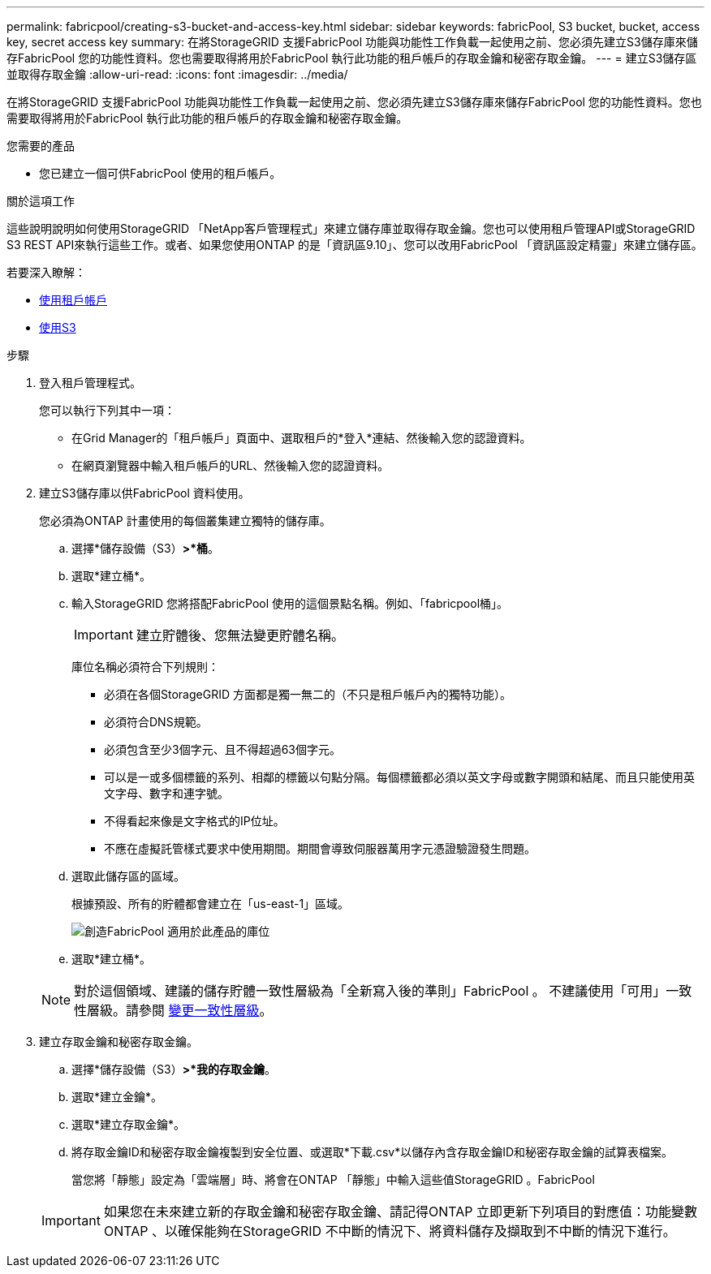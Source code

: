 ---
permalink: fabricpool/creating-s3-bucket-and-access-key.html 
sidebar: sidebar 
keywords: fabricPool, S3 bucket, bucket, access key, secret access key 
summary: 在將StorageGRID 支援FabricPool 功能與功能性工作負載一起使用之前、您必須先建立S3儲存庫來儲存FabricPool 您的功能性資料。您也需要取得將用於FabricPool 執行此功能的租戶帳戶的存取金鑰和秘密存取金鑰。 
---
= 建立S3儲存區並取得存取金鑰
:allow-uri-read: 
:icons: font
:imagesdir: ../media/


[role="lead"]
在將StorageGRID 支援FabricPool 功能與功能性工作負載一起使用之前、您必須先建立S3儲存庫來儲存FabricPool 您的功能性資料。您也需要取得將用於FabricPool 執行此功能的租戶帳戶的存取金鑰和秘密存取金鑰。

.您需要的產品
* 您已建立一個可供FabricPool 使用的租戶帳戶。


.關於這項工作
這些說明說明如何使用StorageGRID 「NetApp客戶管理程式」來建立儲存庫並取得存取金鑰。您也可以使用租戶管理API或StorageGRID S3 REST API來執行這些工作。或者、如果您使用ONTAP 的是「資訊區9.10」、您可以改用FabricPool 「資訊區設定精靈」來建立儲存區。

若要深入瞭解：

* xref:../tenant/index.adoc[使用租戶帳戶]
* xref:../s3/index.adoc[使用S3]


.步驟
. 登入租戶管理程式。
+
您可以執行下列其中一項：

+
** 在Grid Manager的「租戶帳戶」頁面中、選取租戶的*登入*連結、然後輸入您的認證資料。
** 在網頁瀏覽器中輸入租戶帳戶的URL、然後輸入您的認證資料。


. 建立S3儲存庫以供FabricPool 資料使用。
+
您必須為ONTAP 計畫使用的每個叢集建立獨特的儲存庫。

+
.. 選擇*儲存設備（S3）*>*桶*。
.. 選取*建立桶*。
.. 輸入StorageGRID 您將搭配FabricPool 使用的這個景點名稱。例如、「fabricpool桶」。
+

IMPORTANT: 建立貯體後、您無法變更貯體名稱。

+
庫位名稱必須符合下列規則：

+
*** 必須在各個StorageGRID 方面都是獨一無二的（不只是租戶帳戶內的獨特功能）。
*** 必須符合DNS規範。
*** 必須包含至少3個字元、且不得超過63個字元。
*** 可以是一或多個標籤的系列、相鄰的標籤以句點分隔。每個標籤都必須以英文字母或數字開頭和結尾、而且只能使用英文字母、數字和連字號。
*** 不得看起來像是文字格式的IP位址。
*** 不應在虛擬託管樣式要求中使用期間。期間會導致伺服器萬用字元憑證驗證發生問題。


.. 選取此儲存區的區域。
+
根據預設、所有的貯體都會建立在「us-east-1」區域。

+
image::../media/create_bucket_for_fabricpool.png[創造FabricPool 適用於此產品的庫位]

.. 選取*建立桶*。


+

NOTE: 對於這個領域、建議的儲存貯體一致性層級為「全新寫入後的準則」FabricPool 。 不建議使用「可用」一致性層級。請參閱 xref:../tenant/changing-consistency-level.adoc[變更一致性層級]。

. 建立存取金鑰和秘密存取金鑰。
+
.. 選擇*儲存設備（S3）*>*我的存取金鑰*。
.. 選取*建立金鑰*。
.. 選取*建立存取金鑰*。
.. 將存取金鑰ID和秘密存取金鑰複製到安全位置、或選取*下載.csv*以儲存內含存取金鑰ID和秘密存取金鑰的試算表檔案。
+
當您將「靜態」設定為「雲端層」時、將會在ONTAP 「靜態」中輸入這些值StorageGRID 。FabricPool

+

IMPORTANT: 如果您在未來建立新的存取金鑰和秘密存取金鑰、請記得ONTAP 立即更新下列項目的對應值：功能變數ONTAP 、以確保能夠在StorageGRID 不中斷的情況下、將資料儲存及擷取到不中斷的情況下進行。




